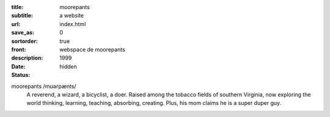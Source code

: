 :title: moorepants
:subtitle: a website
:url:
:save_as: index.html
:sortorder: 0
:front: true
:description: webspace de moorepants
:date: 1999
:status: hidden

.. image:: https://objects-us-east-1.dream.io/moorepants/headshot.jpg
   :class: img-rounded pull-right

moorepants /mʊərpænts/
   A reverend, a wizard, a bicyclist, a doer. Raised among the tobacco fields
   of southern Virginia, now exploring the world thinking, learning, teaching,
   absorbing, creating. Plus, his mom claims he is a super duper guy.
